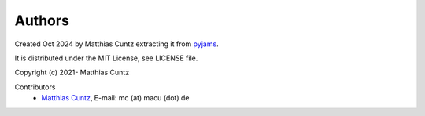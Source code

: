 Authors
-------

Created Oct 2024 by Matthias Cuntz extracting it from `pyjams`_.

It is distributed under the MIT License, see LICENSE file.

Copyright (c) 2021- Matthias Cuntz

Contributors
    * `Matthias Cuntz`_, E-mail: mc (at) macu (dot) de

.. _pyjams: https://github.com/mcuntz/pyjams
.. _Matthias Cuntz: https://github.com/mcuntz
